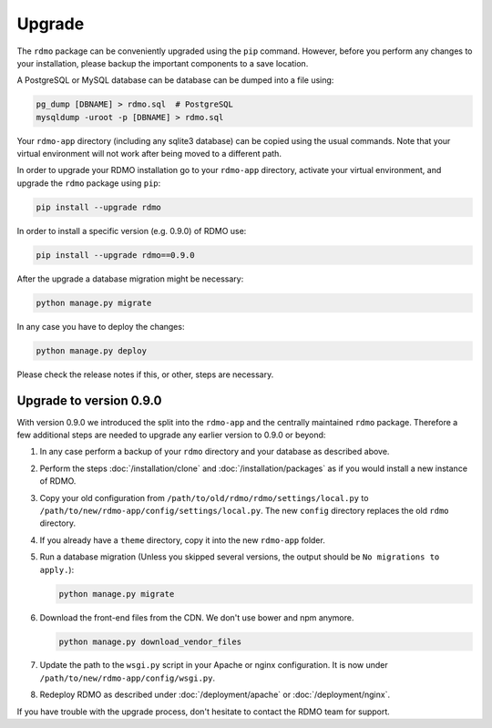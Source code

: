 Upgrade
=======

The ``rdmo`` package can be conveniently upgraded using the ``pip`` command. However, before you perform any changes to your installation, please backup the important components to a save location.

A PostgreSQL or MySQL database can be database can be dumped into a file using:

.. code:: bash

    pg_dump [DBNAME] > rdmo.sql  # PostgreSQL
    mysqldump -uroot -p [DBNAME] > rdmo.sql

Your ``rdmo-app`` directory (including any sqlite3 database) can be copied using the usual commands. Note that your virtual environment will not work after being moved to a different path.

In order to upgrade your RDMO installation go to your ``rdmo-app`` directory, activate your virtual environment, and upgrade the ``rdmo`` package using ``pip``:

.. code:: bash

    pip install --upgrade rdmo

In order to install a specific version (e.g. 0.9.0) of RDMO use:

.. code:: bash

    pip install --upgrade rdmo==0.9.0

After the upgrade a database migration might be necessary:

.. code:: bash

    python manage.py migrate
    
In any case you have to deploy the changes:

.. code:: bash

    python manage.py deploy

Please check the release notes if this, or other, steps are necessary.


Upgrade to version 0.9.0
------------------------

With version 0.9.0 we introduced the split into the ``rdmo-app`` and the centrally maintained ``rdmo`` package. Therefore a few additional steps are needed to upgrade any earlier version to 0.9.0 or beyond:

1)  In any case perform a backup of your ``rdmo`` directory and your database as described above.

2)  Perform the steps :doc:`/installation/clone` and :doc:`/installation/packages` as if you would install a new instance of RDMO.

3)  Copy your old configuration from ``/path/to/old/rdmo/rdmo/settings/local.py`` to ``/path/to/new/rdmo-app/config/settings/local.py``. The new ``config`` directory replaces the old ``rdmo`` directory.

4)  If you already have a ``theme`` directory, copy it into the new ``rdmo-app`` folder.

5)  Run a database migration (Unless you skipped several versions, the output should be ``No migrations to apply.``):

    .. code:: bash

        python manage.py migrate

6)  Download the front-end files from the CDN. We don't use bower and npm anymore.

    .. code:: bash

        python manage.py download_vendor_files

7)  Update the path to the ``wsgi.py`` script in your Apache or nginx configuration. It is now under ``/path/to/new/rdmo-app/config/wsgi.py``.

8)  Redeploy RDMO as described under :doc:`/deployment/apache` or :doc:`/deployment/nginx`.

If you have trouble with the upgrade process, don't hesitate to contact the RDMO team for support.

